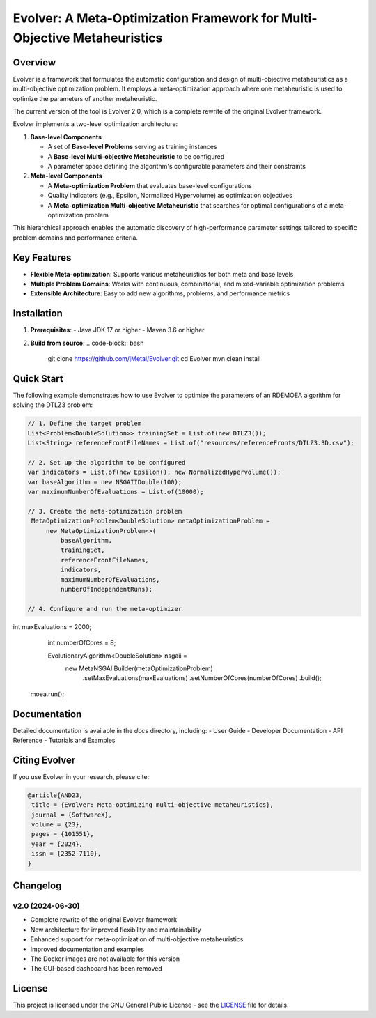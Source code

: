 Evolver: A Meta-Optimization Framework for Multi-Objective Metaheuristics
========================================================================

Overview
--------
Evolver is a framework that formulates the automatic configuration and design of multi-objective metaheuristics as a multi-objective optimization problem. It employs a meta-optimization approach where one metaheuristic is used to optimize the parameters of another metaheuristic.

The current version of the tool is Evolver 2.0, which is a complete rewrite of the original Evolver framework.

Evolver implements a two-level optimization architecture:

1. **Base-level Components**

   * A set of **Base-level Problems** serving as training instances
   * A **Base-level Multi-objective Metaheuristic** to be configured
   * A parameter space defining the algorithm's configurable parameters and their constraints

2. **Meta-level Components**

   * A **Meta-optimization Problem** that evaluates base-level configurations
   * Quality indicators (e.g., Epsilon, Normalized Hypervolume) as optimization objectives
   * A **Meta-optimization Multi-objective Metaheuristic** that searches for optimal configurations of a meta-optimization problem

This hierarchical approach enables the automatic discovery of high-performance parameter settings tailored to specific problem domains and performance criteria.

Key Features
------------
- **Flexible Meta-optimization**: Supports various metaheuristics for both meta and base levels
- **Multiple Problem Domains**: Works with continuous, combinatorial, and mixed-variable optimization problems
- **Extensible Architecture**: Easy to add new algorithms, problems, and performance metrics

Installation
------------
1. **Prerequisites**:
   - Java JDK 17 or higher
   - Maven 3.6 or higher

2. **Build from source**:
   .. code-block:: bash

      git clone https://github.com/jMetal/Evolver.git
      cd Evolver
      mvn clean install

Quick Start
-----------
The following example demonstrates how to use Evolver to optimize the parameters of an RDEMOEA algorithm for solving the DTLZ3 problem:

.. code-block:: java

   // 1. Define the target problem
   List<Problem<DoubleSolution>> trainingSet = List.of(new DTLZ3());
   List<String> referenceFrontFileNames = List.of("resources/referenceFronts/DTLZ3.3D.csv");

   // 2. Set up the algorithm to be configured
   var indicators = List.of(new Epsilon(), new NormalizedHypervolume());
   var baseAlgorithm = new NSGAIIDouble(100);
   var maximumNumberOfEvaluations = List.of(10000);

   // 3. Create the meta-optimization problem
    MetaOptimizationProblem<DoubleSolution> metaOptimizationProblem =
        new MetaOptimizationProblem<>(
            baseAlgorithm,
            trainingSet,
            referenceFrontFileNames,
            indicators,
            maximumNumberOfEvaluations,
            numberOfIndependentRuns);

   // 4. Configure and run the meta-optimizer
int maxEvaluations = 2000;
    int numberOfCores = 8;

    EvolutionaryAlgorithm<DoubleSolution> nsgaii = 
        new MetaNSGAIIBuilder(metaOptimizationProblem)
            .setMaxEvaluations(maxEvaluations)
            .setNumberOfCores(numberOfCores)
            .build();

   moea.run();

Documentation
-------------
Detailed documentation is available in the `docs` directory, including:
- User Guide
- Developer Documentation
- API Reference
- Tutorials and Examples

Citing Evolver
--------------
If you use Evolver in your research, please cite:

.. code::

   @article{AND23,
    title = {Evolver: Meta-optimizing multi-objective metaheuristics},
    journal = {SoftwareX},
    volume = {23},
    pages = {101551},
    year = {2024},
    issn = {2352-7110},
   }

Changelog
---------

v2.0 (2024-06-30)
^^^^^^^^^^^^^^^^^
* Complete rewrite of the original Evolver framework
* New architecture for improved flexibility and maintainability
* Enhanced support for meta-optimization of multi-objective metaheuristics
* Improved documentation and examples
* The Docker images are not available for this version
* The GUI-based dashboard has been removed

License
-------
This project is licensed under the GNU General Public License - see the `LICENSE <LICENSE>`_ file for details.
